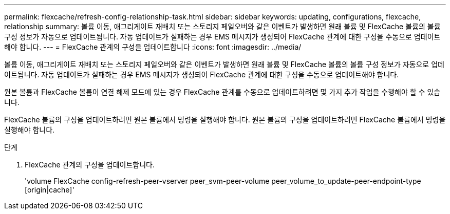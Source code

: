 ---
permalink: flexcache/refresh-config-relationship-task.html 
sidebar: sidebar 
keywords: updating, configurations, flexcache, relationship 
summary: 볼륨 이동, 애그리게이트 재배치 또는 스토리지 페일오버와 같은 이벤트가 발생하면 원래 볼륨 및 FlexCache 볼륨의 볼륨 구성 정보가 자동으로 업데이트됩니다. 자동 업데이트가 실패하는 경우 EMS 메시지가 생성되어 FlexCache 관계에 대한 구성을 수동으로 업데이트해야 합니다. 
---
= FlexCache 관계의 구성을 업데이트합니다
:icons: font
:imagesdir: ../media/


[role="lead"]
볼륨 이동, 애그리게이트 재배치 또는 스토리지 페일오버와 같은 이벤트가 발생하면 원래 볼륨 및 FlexCache 볼륨의 볼륨 구성 정보가 자동으로 업데이트됩니다. 자동 업데이트가 실패하는 경우 EMS 메시지가 생성되어 FlexCache 관계에 대한 구성을 수동으로 업데이트해야 합니다.

원본 볼륨과 FlexCache 볼륨이 연결 해제 모드에 있는 경우 FlexCache 관계를 수동으로 업데이트하려면 몇 가지 추가 작업을 수행해야 할 수 있습니다.

FlexCache 볼륨의 구성을 업데이트하려면 원본 볼륨에서 명령을 실행해야 합니다. 원본 볼륨의 구성을 업데이트하려면 FlexCache 볼륨에서 명령을 실행해야 합니다.

.단계
. FlexCache 관계의 구성을 업데이트합니다.
+
'volume FlexCache config-refresh-peer-vserver peer_svm-peer-volume peer_volume_to_update-peer-endpoint-type [origin|cache]'


